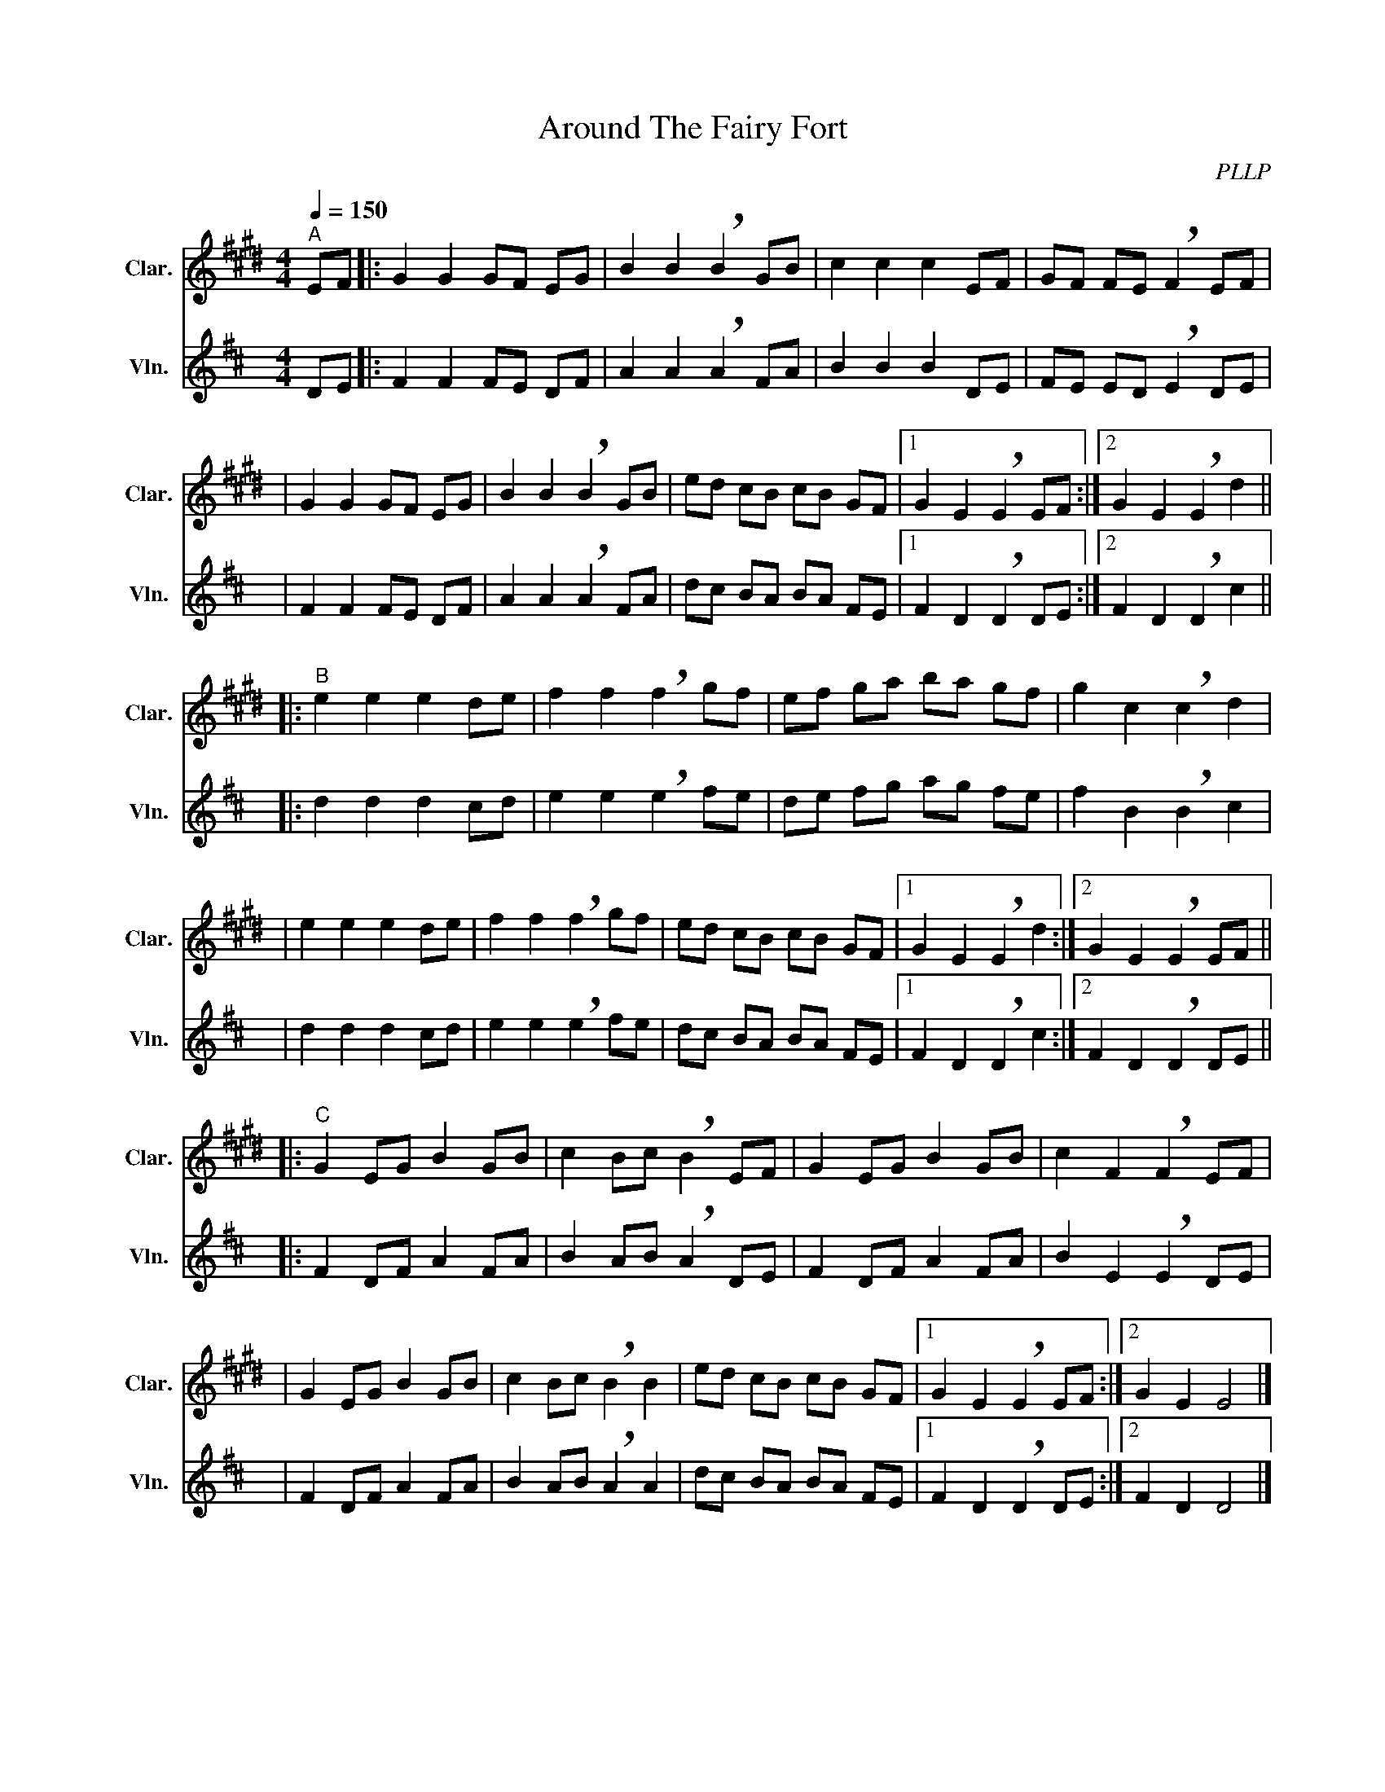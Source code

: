 X:1
T:Around The Fairy Fort
C:PLLP
%%score 1 2
L:1/4
M:4/4
Q:150
K:D
%%stretchlast 1.0
V:1 treble transpose=-2 nm="Clar." snm="Clar."
%%MIDI program 71
V:2 treble nm="Vln." snm="Vln."
%%MIDI program 40
V:1
[K:E]"^A" E/F/ |: G G G/F/ E/G/ | B B !breath!B G/B/ | c c c E/F/ | G/F/ F/E/ !breath!F E/F/ |
| G G G/F/ E/G/ | B B !breath!B G/B/ | e/d/ c/B/ c/B/ G/F/ |1 G E !breath!E E/F/ :|2 G E !breath!E d ||
|:"^B" e e e d/e/ | f f !breath!f g/f/ | e/f/ g/a/ b/a/ g/f/ | g c !breath!c d |
| e e e d/e/ | f f !breath!f g/f/ | e/d/ c/B/ c/B/ G/F/ |1 G E !breath!E d :|2 G E !breath!E E/F/ ||
|:"^C" G E/G/ B G/B/ | c B/c/ !breath!B E/F/ | G E/G/ B G/B/ | c F !breath!F E/F/ |
| G E/G/ B G/B/ | c B/c/ !breath!B B | e/d/ c/B/ c/B/ G/F/ |1 G E !breath!E E/F/ :|2 G E E2 |]
V:2
 [K:D] D/E/ |: F F F/E/ D/F/ | A A !breath!A F/A/ | B B B D/E/ | F/E/ E/D/ !breath!E D/E/ |
| F F F/E/ D/F/ | A A !breath!A F/A/ | d/c/ B/A/ B/A/ F/E/ |1 F D !breath!D D/E/ :|2 F D !breath!D c ||
|: d d d c/d/ | e e !breath!e f/e/ | d/e/ f/g/ a/g/ f/e/ | f B !breath!B c |
| d d d c/d/ | e e !breath!e f/e/ | d/c/ B/A/ B/A/ F/E/ |1 F D !breath!D c :|2 F D !breath!D D/E/ ||
|: F D/F/ A F/A/ | B A/B/ !breath!A D/E/ | F D/F/ A F/A/ | B E !breath!E D/E/ |
| F D/F/ A F/A/ | B A/B/ !breath!A A | d/c/ B/A/ B/A/ F/E/ |1 F D !breath!D D/E/ :|2 F D D2 |]

